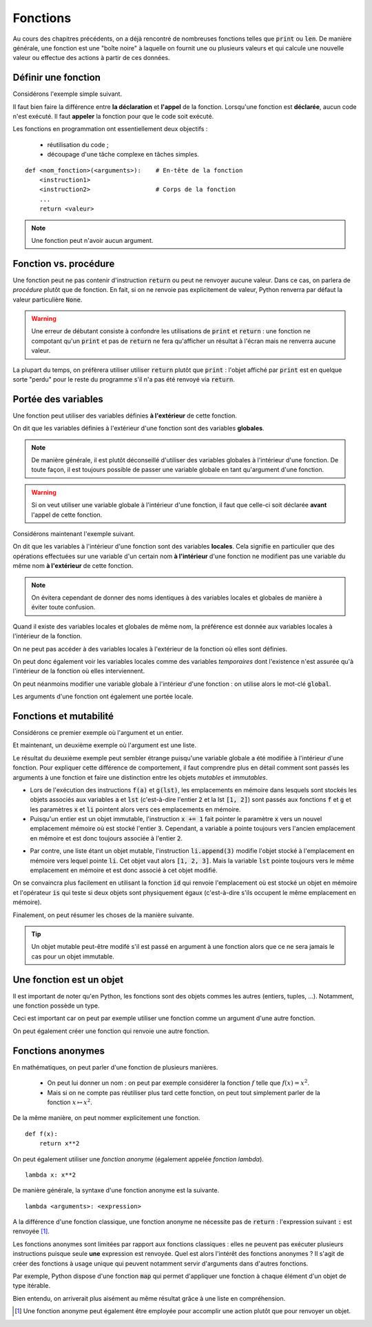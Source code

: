=========
Fonctions
=========


Au cours des chapitres précédents, on a déjà rencontré de nombreuses fonctions telles que :code:`print` ou :code:`len`. De manière générale, une fonction est une "boîte noire" à laquelle on fournit une ou plusieurs valeurs et qui calcule une nouvelle valeur ou effectue des actions à partir de ces données.


Définir une fonction
====================

Considérons l'exemple simple suivant.

.. todo:: A terminer

Il faut bien faire la différence entre **la déclaration** et **l'appel** de la fonction. Lorsqu'une fonction est **déclarée**, aucun code n'est exécuté. Il faut **appeler** la fonction pour que le code soit exécuté.

Les fonctions en programmation ont essentiellement deux objectifs :

    * réutilisation du code ;
    * découpage d'une tâche complexe en tâches simples.



::

    def <nom_fonction>(<arguments>):    # En-tête de la fonction
        <instruction1>
        <instruction2>                  # Corps de la fonction
        ...
        return <valeur>

.. todo:: rien ne se passe après avoir atteint un return

.. note:: Une fonction peut n'avoir aucun argument.

    .. ipython:: python

        def f():
            return 1

        f()


.. todo:: le nom des arguments n'importe pas comme en maths
.. todo:: on peut déclarer une fonction dans une autre fonction.
.. todo:: arguments facultatifs et arguments par défaut
.. todo:: la déclaration d'une fonction ne fait rien



Fonction vs. procédure
======================

Une fonction peut ne pas contenir d'instruction :code:`return` ou peut ne renvoyer aucune valeur. Dans ce cas, on parlera de *procédure* plutôt que de fonction. En fait, si on ne renvoie pas explicitement de valeur, Python renverra par défaut la valeur particulière :code:`None`.

.. ipython:: python

    def f(x):
        x**2

.. ipython:: python

    print(f(2))

.. ipython:: python

    def g(x):
        2 * x
        return

.. ipython:: python

    print(g(2))

.. warning::

    Une erreur de débutant consiste à confondre les utilisations de :code:`print` et :code:`return` : une fonction ne compotant qu'un :code:`print` et pas de :code:`return` ne fera qu'afficher un résultat à l'écran mais ne renverra aucune valeur.

    .. ipython:: python

        def bidon():
            print(1)
            return 2

        a = bidon() # La fonction bidon affiche bien 1
        a           # Mais elle a renvoyé la valeur 2

La plupart du temps, on préfèrera utiliser utiliser :code:`return` plutôt que :code:`print` : l'objet affiché par :code:`print` est en quelque sorte "perdu" pour le reste du programme s'il n'a pas été renvoyé via :code:`return`.

.. ipython:: python

    def liste_carres1(n):
        print([k**2 for k in range(1, n+1)])

.. ipython:: python

    def liste_carres2(n):
        return [k**2 for k in range(1, n+1)]

.. ipython:: python

    # Avec la première version, la liste des carrés est affichée mais on ne peut plus rien en faire
    liste_carres1(10)
    # En effet, la fonction renvoie None
    print(liste_carres1(10))
    # Avec la deuxième version, on peut par exemple calculer la somme des carrés des premiers entiers
    sum(liste_carres2(10))

Portée des variables
====================

Une fonction peut utiliser des variables définies **à l'extérieur** de cette fonction.

.. ipython:: python

    a = 2
    def f(x):
        return a * x

    f(5)

On dit que les variables définies à l'extérieur d'une fonction sont des variables **globales**.

.. note::

    De manière générale, il est plutôt déconseillé d'utiliser des variables globales à l'intérieur d'une fonction. De toute façon, il est toujours possible de passer une variable globale en tant qu'argument d'une fonction.

.. warning::

    Si on veut utiliser une variable globale à l'intérieur d'une fonction, il faut que celle-ci soit déclarée **avant** l'appel de cette fonction.

    .. ipython:: python

        def f(x):
            return b * x

        f(5)
        b = 2

Considérons maintenant l'exemple suivant.

.. ipython:: python

    a = 1
    def f():
        a = 2

.. ipython:: python

    a
    f()
    a   # a vaut toujours 1


On dit que les variables à l'intérieur d'une fonction sont des variables **locales**. Cela signifie en particulier que des opérations effectuées sur une variable d'un certain nom **à l'intérieur** d'une fonction ne modifient pas une variable du même nom **à l'extérieur** de cette fonction.

.. note::

    On évitera cependant de donner des noms identiques à des variables locales et globales de manière à éviter toute confusion.

Quand il existe des variables locales et globales de même nom, la préférence est donnée aux variables locales à l'intérieur de la fonction.

.. ipython:: python

    a = 1
    def f(x):
        a = 3
        return a + x    # la variable locale a est utilisée et non la variable globale a

.. ipython:: python

    f(5)



On ne peut pas accéder à des variables locales à l'extérieur de la fonction où elles sont définies.

.. ipython:: python

    def f():
        c = 2

.. ipython:: python

    c   # c est inconnu à l'extérieur de la fonction

On peut donc également voir les variables locales comme des variables *temporaires* dont l'existence n'est assurée qu'à l'intérieur de la fonction où elles interviennent.

On peut néanmoins modifier une variable globale à l'intérieur d'une fonction : on utilise alors le mot-clé :code:`global`.

.. ipython:: python

    a = 1
    def f():
        global a
        a = 2

.. ipython:: python

    a
    f()
    a   # a vaut bien 2


Les arguments d'une fonction ont également une portée locale.

.. ipython:: python

    def f(x):
        return 2 * x

    x   # x est inconnu à l'extérieur de la fonction


Fonctions et mutabilité
=======================

Considérons ce premier exemple où l'argument et un entier.

.. ipython:: python

    def f(x):
        x += 1

.. ipython:: python

    a = 2
    f(a)
    a           # la variable a n'est pas modifiée

Et maintenant, un deuxième exemple où l'argument est une liste.

.. ipython:: python

    def g(li):
        li.append(3)

.. ipython:: python

    lst = [1, 2]
    g(lst)
    lst       # la variable lst a été modifiée

Le résultat du deuxième exemple peut sembler étrange puisqu'une variable globale a été modifiée à l'intérieur d'une fonction. Pour expliquer cette différence de comportement, il faut comprendre plus en détail comment sont passés les arguments à une fonction et faire une distinction entre les objets *mutables* et *immutables*.

* Lors de l'exécution des instructions :code:`f(a)` et :code:`g(lst)`, les emplacements en mémoire dans lesquels sont stockés les objets associés aux variables :code:`a` et :code:`lst` (c'est-à-dire l'entier :code:`2` et la lst :code:`[1, 2]`) sont passés aux fonctions :code:`f` et :code:`g` et les paramètres :code:`x` et :code:`li` pointent alors vers ces emplacements en mémoire.
* Puisqu'un entier est un objet immutable, l'instruction :code:`x += 1` fait pointer le paramètre :code:`x` vers un nouvel emplacement mémoire où est stocké l'entier :code:`3`. Cependant, a variable :code:`a` pointe toujours vers l'ancien emplacement en mémoire et est donc toujours associée à l'entier :code:`2`.

.. tikz::
    :libs: positioning, arrows

    \node[rectangle,draw,pin={[draw,circle]120:a}](init){2};
    \node[rectangle,draw,pin={[draw,circle]90:a},pin={[draw,circle]-90:x}](beginfunc)[right=3cm of init]{2};
    \node[rectangle,draw,pin={[draw,circle]90:a}](a endfunc)[right=3cm of beginfunc]{2};
    \node[rectangle,draw,pin={[draw,circle]-90:x}](x endfunc)[below=1cm of a endfunc]{3};
    \node[rectangle,draw,pin={[draw,circle]60:a}](final)[right=3cm of a endfunc]{2};
    \draw[-fast cap,shorten <=10pt,shorten >=10pt,>=latex, blue!20!white, line width=10pt](init) --node[midway,above]{Appel f(a)} (beginfunc);
    \draw[-fast cap,shorten <=10pt,shorten >=10pt,>=latex, blue!20!white, line width=10pt](beginfunc) --node[midway,above]{x += 1} (a endfunc);
    \draw[-fast cap,shorten <=10pt,shorten >=10pt,>=latex, blue!20!white, line width=10pt](a endfunc) --node[midway,above]{Sortie de f} (final);

* Par contre, une liste étant un objet mutable, l'instruction :code:`li.append(3)` modifie l'objet stocké à l'emplacement en mémoire vers lequel pointe :code:`li`. Cet objet vaut alors :code:`[1, 2, 3]`. Mais la variable :code:`lst` pointe toujours vers le même emplacement en mémoire et est donc associé à cet objet modifié.

.. tikz::
    :libs: positioning, arrows

    \node[rectangle,draw,pin={[draw,circle]120:lst}](init){[1, 2]};
    \node[rectangle,draw,pin={[draw,circle]90:lst},pin={[draw,circle]-90:li}](beginfunc)[right=3cm of init]{[1, 2]};
    \node[rectangle,draw,pin={[draw,circle]90:lst},pin={[draw,circle]-90:li}](endfunc)[right=3cm of beginfunc]{[1, 2, 3]};
    \node[rectangle,draw,pin={[draw,circle]60:lst}](final)[right=3cm of endfunc]{[1, 2, 3]};
    \draw[-fast cap,shorten <=10pt,shorten >=10pt,>=latex, blue!20!white, line width=10pt](init) --node[midway,above]{Appel g(lst)} (beginfunc);
    \draw[-fast cap,shorten <=10pt,shorten >=10pt,>=latex, blue!20!white, line width=10pt](beginfunc) --node[midway,above]{li.append(3)} (endfunc);
    \draw[-fast cap,shorten <=10pt,shorten >=10pt,>=latex, blue!20!white, line width=10pt](endfunc) --node[midway,above]{Sortie de g} (final);


On se convaincra plus facilement en utilisant la fonction :code:`id` qui renvoie l'emplacement où est stocké un objet en mémoire et l'opérateur :code:`is` qui teste si deux objets sont physiquement égaux (c'est-à-dire s'ils occupent le même emplacement en mémoire).

.. ipython:: python

    def f(x):
        print('x début fonction f', id(x), x is a)
        x += 1
        print('x fin fonction f', id(x), x is a)


.. ipython:: python

    a = 2
    print('a avant appel fonction f', id(a))
    f(a)
    print('a après appel fonction f', id(a))
    a

.. ipython:: python

    def g(li):
        print('li début fonction g', id(li), lst is li)
        li.append('toto')
        print('li fin fonction g', id(li), lst is li)

.. ipython:: python

    lst = [1, 2, 3]
    print('lst avant appel fonction g', id(lst))
    g(lst)
    print('lst après appel fonction g', id(lst))
    lst

.. todo:: Faire un dessin

Finalement, on peut résumer les choses de la manière suivante.

.. tip::

    Un objet mutable peut-être modifé s'il est passé en argument à une fonction alors que ce ne sera jamais le cas pour un objet immutable.


.. todo:: Une variable globale ne peut pas être un paramètre si mot-clé global.

Une fonction est un objet
=========================

Il est important de noter qu'en Python, les fonctions sont des objets commes les autres (entiers, tuples, ...). Notamment, une fonction possède un type.

.. ipython:: python

    def f(x):
        return 2*x

    type(f)

Ceci est important car on peut par exemple utiliser une fonction comme un argument d'une autre fonction.

.. ipython:: python

    def appliquer(f, x):
        return f(x)

    def f(x):
        return 2*x

    appliquer(f, 5)

On peut également créer une fonction qui renvoie une autre fonction.

.. ipython:: python

    def multiplier_par(a):
        def f(x):
            return a*x
        return f

    multiplier_par(2)(5)


Fonctions anonymes
==================

En mathématiques, on peut parler d'une fonction de plusieurs manières.

    * On peut lui donner un nom : on peut par exemple considérer la fonction :math:`f` telle que :math:`f(x)=x^2`.
    * Mais si on ne compte pas réutiliser plus tard cette fonction, on peut tout simplement parler de la fonction :math:`x\mapsto x^2`.

De la même manière, on peut nommer explicitement une fonction.

::

    def f(x):
        return x**2

On peut également utiliser une *fonction anonyme* (également appelée *fonction lambda*).

::

    lambda x: x**2

.. ipython:: python

    (lambda x: x**2)(4)
    f = lambda x: x**2              # On peut bien sûr donner un nom à une fonction lambda
    f(4)
    g = lambda x, y: x**2 + y**2    # Une fonction lambda peut avoir plus d'un argument
    g(1, 2)


De manière générale, la syntaxe d'une fonction anonyme est la suivante.

::

    lambda <arguments>: <expression>

A la différence d'une fonction classique, une fonction anonyme ne nécessite pas de :code:`return` : l'expression suivant :code:`:` est renvoyée [#fctanonyme]_.


Les fonctions anonymes sont limitées par rapport aux fonctions classiques : elles ne peuvent pas exécuter plusieurs instructions puisque seule **une** expression est renvoyée. Quel est alors l'intérêt des fonctions anonymes ? Il s'agit de créer des fonctions à usage unique qui peuvent notamment servir d'arguments dans d'autres fonctions.

Par exemple, Python dispose d'une fonction :code:`map` qui permet d'appliquer une fonction à chaque élément d'un objet de type itérable.

.. ipython:: python

    list(map(lambda x: 2*x, [1, 2, 3]))   # la fonction map renvoie un objet de type map qu'on convertit en liste

Bien entendu, on arriverait plus aisément au même résultat grâce à une liste en compréhension.

.. ipython:: python

    [2*x for x in [1, 2, 3]]

.. [#fctanonyme] Une fonction anonyme peut également être employée pour accomplir une action plutôt que pour renvoyer un objet.

    .. ipython:: python

        f = lambda li: li.append('toto')
        a = [1, 2]
        f(a)
        a               # La fonction anonyme f a modifié la liste a
        print(f(a))     # Par contre, la fonction ne renvoie rien (en fait, renvoie None)


.. todo:: Documentation d'une fonction
.. todo:: parler des effets de bord ???

.. todo:: définir une fonction à l'intérieur d'une autre fonction

.. todo:: named parameters
.. todo:: paramètre par défaut (cas d'un paramètre par défaut mutable)
